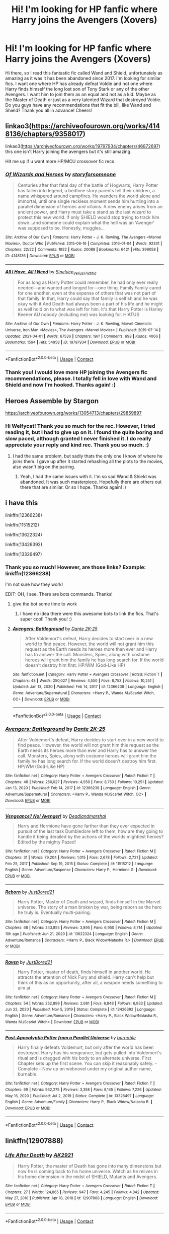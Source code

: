#+TITLE: Hi! I'm looking for HP fanfic where Harry joins the Avengers (Xovers)

* Hi! I'm looking for HP fanfic where Harry joins the Avengers (Xovers)
:PROPERTIES:
:Author: VampAngel79
:Score: 4
:DateUnix: 1621386821.0
:DateShort: 2021-May-19
:FlairText: Request
:END:
Hi there, so I read this fantastic fic called Wand and Shield, unfortunately as amazing as it was it has been abandoned since 2017. I'm looking for similar fics. I want one where HP has already defeat Voldie and not one where Harry finds himself the long lost son of Tony Stark or any of the other Avengers. I want him to join them as an equal and not as a kid. Maybe as the Master of Death or just as a very talented Wizard that destroyed Voldie. Do you guys have any recommendations that fit the bill, like Wand and Shield? Thank you all in advance! Cheers!


** linkao3([[https://archiveofourown.org/works/4148136/chapters/9358017]])

linkao3([[https://archiveofourown.org/works/19797934/chapters/46872697]]) this one isn't Harry joining the avengers but it's still amazing.

Hit me up if u want more HP/MCU crossover fic recs
:PROPERTIES:
:Author: Aridae-
:Score: 2
:DateUnix: 1621395039.0
:DateShort: 2021-May-19
:END:

*** [[https://archiveofourown.org/works/4148136][*/Of Wizards and Heroes/*]] by [[https://www.archiveofourown.org/users/storyforsomeone/pseuds/storyforsomeone][/storyforsomeone/]]

#+begin_quote
  Centuries after that fatal day of the battle of Hogwarts, Harry Potter has fallen into legend, a bedtime story parents tell their children, a name whispered around campfires. He wanders the world alone and immortal, until one single reckless moment sends him hurtling into a parallel dimension of heroes and villains. A new enemy arises from an ancient power, and Harry must take a stand as the last wizard to protect this new world. If only SHIELD would stop trying to track him down...and someone could explain what the hell was an 'Avenger' was supposed to be. Honestly, muggles...
#+end_quote

^{/Site/:} ^{Archive} ^{of} ^{Our} ^{Own} ^{*|*} ^{/Fandoms/:} ^{Harry} ^{Potter} ^{-} ^{J.} ^{K.} ^{Rowling,} ^{The} ^{Avengers} ^{<Marvel} ^{Movies>,} ^{Doctor} ^{Who} ^{*|*} ^{/Published/:} ^{2015-06-16} ^{*|*} ^{/Completed/:} ^{2016-01-04} ^{*|*} ^{/Words/:} ^{92331} ^{*|*} ^{/Chapters/:} ^{22/22} ^{*|*} ^{/Comments/:} ^{1922} ^{*|*} ^{/Kudos/:} ^{20088} ^{*|*} ^{/Bookmarks/:} ^{6421} ^{*|*} ^{/Hits/:} ^{399058} ^{*|*} ^{/ID/:} ^{4148136} ^{*|*} ^{/Download/:} ^{[[https://archiveofourown.org/downloads/4148136/Of%20Wizards%20and%20Heroes.epub?updated_at=1621316794][EPUB]]} ^{or} ^{[[https://archiveofourown.org/downloads/4148136/Of%20Wizards%20and%20Heroes.mobi?updated_at=1621316794][MOBI]]}

--------------

[[https://archiveofourown.org/works/19797934][*/All I Have, All I Need/*]] by [[https://www.archiveofourown.org/users/Sineluce_Velius_Tristitia/pseuds/Sineluce_Velius_Tristitia][/Sineluce_Velius_Tristitia/]]

#+begin_quote
  For as long as Harry Potter could remember, he had only ever really needed---and wanted and longed for---one thing. Family.Family cared for one another, even at the expense of others that was not part of that family. In that, Harry could say that family is selfish and he was okay with it.And Death had always been a part of his life and he might as well hold on to what was left for him. It's that Harry Potter is Harley Keener AU nobody (including me) was looking for. HIATUS
#+end_quote

^{/Site/:} ^{Archive} ^{of} ^{Our} ^{Own} ^{*|*} ^{/Fandoms/:} ^{Harry} ^{Potter} ^{-} ^{J.} ^{K.} ^{Rowling,} ^{Marvel} ^{Cinematic} ^{Universe,} ^{Iron} ^{Man} ^{<Movies>,} ^{The} ^{Avengers} ^{<Marvel} ^{Movies>} ^{*|*} ^{/Published/:} ^{2019-07-14} ^{*|*} ^{/Updated/:} ^{2021-04-01} ^{*|*} ^{/Words/:} ^{67536} ^{*|*} ^{/Chapters/:} ^{19/?} ^{*|*} ^{/Comments/:} ^{698} ^{*|*} ^{/Kudos/:} ^{4066} ^{*|*} ^{/Bookmarks/:} ^{1594} ^{*|*} ^{/Hits/:} ^{54958} ^{*|*} ^{/ID/:} ^{19797934} ^{*|*} ^{/Download/:} ^{[[https://archiveofourown.org/downloads/19797934/All%20I%20Have%20All%20I%20Need.epub?updated_at=1620752954][EPUB]]} ^{or} ^{[[https://archiveofourown.org/downloads/19797934/All%20I%20Have%20All%20I%20Need.mobi?updated_at=1620752954][MOBI]]}

--------------

*FanfictionBot*^{2.0.0-beta} | [[https://github.com/FanfictionBot/reddit-ffn-bot/wiki/Usage][Usage]] | [[https://www.reddit.com/message/compose?to=tusing][Contact]]
:PROPERTIES:
:Author: FanfictionBot
:Score: 1
:DateUnix: 1621395101.0
:DateShort: 2021-May-19
:END:


*** Thank you! I would love more HP joining the Avengers fic recommendations, please. I totally fell in love with Wand and Shield and now I'm hooked. Thanks again! :)
:PROPERTIES:
:Author: VampAngel79
:Score: 1
:DateUnix: 1621395231.0
:DateShort: 2021-May-19
:END:


** Heroes Assemble by Stargon

[[https://archiveofourown.org/works/13054713/chapters/29859897]]
:PROPERTIES:
:Author: Welfycat
:Score: 1
:DateUnix: 1621387172.0
:DateShort: 2021-May-19
:END:

*** Hi Welfycat! Thank you so much for the rec. However, I tried reading it, but I had to give up on it. I found the quite boring and slow paced, although granted I never finished it. I do really appreciate your reply and kind rec. Thank you so much. :)
:PROPERTIES:
:Author: VampAngel79
:Score: 3
:DateUnix: 1621387491.0
:DateShort: 2021-May-19
:END:

**** I had the same problem, but sadly thats the only one I know of where he joins them. I gave up after it started rehashing all the plots to the movies, also wasn't big on the pairing.
:PROPERTIES:
:Author: Welfycat
:Score: 1
:DateUnix: 1621388993.0
:DateShort: 2021-May-19
:END:

***** Yeah, I had the same issues with it. I'm so sad Wand & Shield was abandoned. It was such masterpiece. Hopefully there are others out there that are similar. Or so I hope. Thanks again! :)
:PROPERTIES:
:Author: VampAngel79
:Score: 2
:DateUnix: 1621389496.0
:DateShort: 2021-May-19
:END:


** i have this

linkffn(12366238)

linkffn(11515212)

linkffn(13622324)

linkffn(13426392)

linkffn(13326497)
:PROPERTIES:
:Author: NicoKami
:Score: 1
:DateUnix: 1621408544.0
:DateShort: 2021-May-19
:END:

*** Thank you so much! However, are those links? Example: linkffn(12366238)

I'm not sure how they work!

EDIT: OH, I see. There are bots commands. Thanks!
:PROPERTIES:
:Author: VampAngel79
:Score: 3
:DateUnix: 1621408657.0
:DateShort: 2021-May-19
:END:

**** give the bot some time to work
:PROPERTIES:
:Author: NicoKami
:Score: 3
:DateUnix: 1621408774.0
:DateShort: 2021-May-19
:END:

***** I have no idea there were this awesome bots to link the fics. That's super cool! Thank you! :)
:PROPERTIES:
:Author: VampAngel79
:Score: 3
:DateUnix: 1621408885.0
:DateShort: 2021-May-19
:END:


**** [[https://www.fanfiction.net/s/12366238/1/][*/Avengers: Battleground/*]] by [[https://www.fanfiction.net/u/1806157/Dante-2K-25][/Dante 2K-25/]]

#+begin_quote
  After Voldemort's defeat, Harry decides to start over in a new world to find peace. However, the world will not grant him this request as the Earth needs its heroes more than ever and Harry has to answer the call. Monsters, Spies, along with costume heroes will grant him the family he has long search for. If the world doesn't destroy him first. HP/WM (God-Like HP)
#+end_quote

^{/Site/:} ^{fanfiction.net} ^{*|*} ^{/Category/:} ^{Harry} ^{Potter} ^{+} ^{Avengers} ^{Crossover} ^{*|*} ^{/Rated/:} ^{Fiction} ^{T} ^{*|*} ^{/Chapters/:} ^{48} ^{*|*} ^{/Words/:} ^{250,027} ^{*|*} ^{/Reviews/:} ^{4,550} ^{*|*} ^{/Favs/:} ^{8,753} ^{*|*} ^{/Follows/:} ^{10,251} ^{*|*} ^{/Updated/:} ^{Jan} ^{13,} ^{2020} ^{*|*} ^{/Published/:} ^{Feb} ^{14,} ^{2017} ^{*|*} ^{/id/:} ^{12366238} ^{*|*} ^{/Language/:} ^{English} ^{*|*} ^{/Genre/:} ^{Adventure/Supernatural} ^{*|*} ^{/Characters/:} ^{<Harry} ^{P.,} ^{Wanda} ^{M./Scarlet} ^{Witch,} ^{OC>} ^{*|*} ^{/Download/:} ^{[[http://www.ff2ebook.com/old/ffn-bot/index.php?id=12366238&source=ff&filetype=epub][EPUB]]} ^{or} ^{[[http://www.ff2ebook.com/old/ffn-bot/index.php?id=12366238&source=ff&filetype=mobi][MOBI]]}

--------------

*FanfictionBot*^{2.0.0-beta} | [[https://github.com/FanfictionBot/reddit-ffn-bot/wiki/Usage][Usage]] | [[https://www.reddit.com/message/compose?to=tusing][Contact]]
:PROPERTIES:
:Author: FanfictionBot
:Score: 1
:DateUnix: 1621408676.0
:DateShort: 2021-May-19
:END:


*** [[https://www.fanfiction.net/s/12366238/1/][*/Avengers: Battleground/*]] by [[https://www.fanfiction.net/u/1806157/Dante-2K-25][/Dante 2K-25/]]

#+begin_quote
  After Voldemort's defeat, Harry decides to start over in a new world to find peace. However, the world will not grant him this request as the Earth needs its heroes more than ever and Harry has to answer the call. Monsters, Spies, along with costume heroes will grant him the family he has long search for. If the world doesn't destroy him first. HP/WM (God-Like HP)
#+end_quote

^{/Site/:} ^{fanfiction.net} ^{*|*} ^{/Category/:} ^{Harry} ^{Potter} ^{+} ^{Avengers} ^{Crossover} ^{*|*} ^{/Rated/:} ^{Fiction} ^{T} ^{*|*} ^{/Chapters/:} ^{48} ^{*|*} ^{/Words/:} ^{250,027} ^{*|*} ^{/Reviews/:} ^{4,550} ^{*|*} ^{/Favs/:} ^{8,753} ^{*|*} ^{/Follows/:} ^{10,251} ^{*|*} ^{/Updated/:} ^{Jan} ^{13,} ^{2020} ^{*|*} ^{/Published/:} ^{Feb} ^{14,} ^{2017} ^{*|*} ^{/id/:} ^{12366238} ^{*|*} ^{/Language/:} ^{English} ^{*|*} ^{/Genre/:} ^{Adventure/Supernatural} ^{*|*} ^{/Characters/:} ^{<Harry} ^{P.,} ^{Wanda} ^{M./Scarlet} ^{Witch,} ^{OC>} ^{*|*} ^{/Download/:} ^{[[http://www.ff2ebook.com/old/ffn-bot/index.php?id=12366238&source=ff&filetype=epub][EPUB]]} ^{or} ^{[[http://www.ff2ebook.com/old/ffn-bot/index.php?id=12366238&source=ff&filetype=mobi][MOBI]]}

--------------

[[https://www.fanfiction.net/s/11515212/1/][*/Vengeance? No! Avenger!/*]] by [[https://www.fanfiction.net/u/3868178/Deadlandmarshal][/Deadlandmarshal/]]

#+begin_quote
  Harry and Hermione have gone farther than they ever expected in pursuit of the last task Dumbledore left to them, how are they going to handle it being derailed by the actions of the worlds mightiest heroes? Edited by the mighty Pazed!
#+end_quote

^{/Site/:} ^{fanfiction.net} ^{*|*} ^{/Category/:} ^{Harry} ^{Potter} ^{+} ^{Avengers} ^{Crossover} ^{*|*} ^{/Rated/:} ^{Fiction} ^{M} ^{*|*} ^{/Chapters/:} ^{31} ^{*|*} ^{/Words/:} ^{79,204} ^{*|*} ^{/Reviews/:} ^{1,015} ^{*|*} ^{/Favs/:} ^{2,678} ^{*|*} ^{/Follows/:} ^{2,721} ^{*|*} ^{/Updated/:} ^{Feb} ^{25,} ^{2017} ^{*|*} ^{/Published/:} ^{Sep} ^{19,} ^{2015} ^{*|*} ^{/Status/:} ^{Complete} ^{*|*} ^{/id/:} ^{11515212} ^{*|*} ^{/Language/:} ^{English} ^{*|*} ^{/Genre/:} ^{Adventure/Suspense} ^{*|*} ^{/Characters/:} ^{Harry} ^{P.,} ^{Hermione} ^{G.} ^{*|*} ^{/Download/:} ^{[[http://www.ff2ebook.com/old/ffn-bot/index.php?id=11515212&source=ff&filetype=epub][EPUB]]} ^{or} ^{[[http://www.ff2ebook.com/old/ffn-bot/index.php?id=11515212&source=ff&filetype=mobi][MOBI]]}

--------------

[[https://www.fanfiction.net/s/13622324/1/][*/Reborn/*]] by [[https://www.fanfiction.net/u/11649002/JustBored21][/JustBored21/]]

#+begin_quote
  Harry Potter, Master of Death and wizard, finds himself in the Marvel universe. The story of a man broken by war, being reborn as the hero he truly is. Eventually multi-pairing.
#+end_quote

^{/Site/:} ^{fanfiction.net} ^{*|*} ^{/Category/:} ^{Harry} ^{Potter} ^{+} ^{Avengers} ^{Crossover} ^{*|*} ^{/Rated/:} ^{Fiction} ^{M} ^{*|*} ^{/Chapters/:} ^{68} ^{*|*} ^{/Words/:} ^{243,855} ^{*|*} ^{/Reviews/:} ^{3,895} ^{*|*} ^{/Favs/:} ^{6,950} ^{*|*} ^{/Follows/:} ^{8,714} ^{*|*} ^{/Updated/:} ^{10h} ^{ago} ^{*|*} ^{/Published/:} ^{Jun} ^{21,} ^{2020} ^{*|*} ^{/id/:} ^{13622324} ^{*|*} ^{/Language/:} ^{English} ^{*|*} ^{/Genre/:} ^{Adventure/Romance} ^{*|*} ^{/Characters/:} ^{<Harry} ^{P.,} ^{Black} ^{Widow/Natasha} ^{R.>} ^{*|*} ^{/Download/:} ^{[[http://www.ff2ebook.com/old/ffn-bot/index.php?id=13622324&source=ff&filetype=epub][EPUB]]} ^{or} ^{[[http://www.ff2ebook.com/old/ffn-bot/index.php?id=13622324&source=ff&filetype=mobi][MOBI]]}

--------------

[[https://www.fanfiction.net/s/13426392/1/][*/Raven/*]] by [[https://www.fanfiction.net/u/11649002/JustBored21][/JustBored21/]]

#+begin_quote
  Harry Potter, master of death, finds himself in another world. He attracts the attention of Nick Fury and shield. Harry can't help but think of this as an opportunity, after all, a weapon needs something to aim at.
#+end_quote

^{/Site/:} ^{fanfiction.net} ^{*|*} ^{/Category/:} ^{Harry} ^{Potter} ^{+} ^{Avengers} ^{Crossover} ^{*|*} ^{/Rated/:} ^{Fiction} ^{M} ^{*|*} ^{/Chapters/:} ^{54} ^{*|*} ^{/Words/:} ^{252,899} ^{*|*} ^{/Reviews/:} ^{2,681} ^{*|*} ^{/Favs/:} ^{6,848} ^{*|*} ^{/Follows/:} ^{6,933} ^{*|*} ^{/Updated/:} ^{Jun} ^{22,} ^{2020} ^{*|*} ^{/Published/:} ^{Nov} ^{5,} ^{2019} ^{*|*} ^{/Status/:} ^{Complete} ^{*|*} ^{/id/:} ^{13426392} ^{*|*} ^{/Language/:} ^{English} ^{*|*} ^{/Genre/:} ^{Adventure/Romance} ^{*|*} ^{/Characters/:} ^{<Harry} ^{P.,} ^{Black} ^{Widow/Natasha} ^{R.,} ^{Wanda} ^{M./Scarlet} ^{Witch>} ^{*|*} ^{/Download/:} ^{[[http://www.ff2ebook.com/old/ffn-bot/index.php?id=13426392&source=ff&filetype=epub][EPUB]]} ^{or} ^{[[http://www.ff2ebook.com/old/ffn-bot/index.php?id=13426392&source=ff&filetype=mobi][MOBI]]}

--------------

[[https://www.fanfiction.net/s/13326497/1/][*/Post-Apocalyptic Potter from a Parallel Universe/*]] by [[https://www.fanfiction.net/u/2906207/burnable][/burnable/]]

#+begin_quote
  Harry finally defeats Voldemort, but only after the world has been destroyed. Harry has his vengeance, but gets pulled into Voldemort's ritual and is dragged with his body to an alternate universe. First Chapter sets up the first scene. You can skip it reasonably safely. - Complete - Now up on webnovel under my original author name, burnable.
#+end_quote

^{/Site/:} ^{fanfiction.net} ^{*|*} ^{/Category/:} ^{Harry} ^{Potter} ^{+} ^{Avengers} ^{Crossover} ^{*|*} ^{/Rated/:} ^{Fiction} ^{T} ^{*|*} ^{/Chapters/:} ^{69} ^{*|*} ^{/Words/:} ^{562,275} ^{*|*} ^{/Reviews/:} ^{3,358} ^{*|*} ^{/Favs/:} ^{8,145} ^{*|*} ^{/Follows/:} ^{7,226} ^{*|*} ^{/Updated/:} ^{May} ^{16,} ^{2020} ^{*|*} ^{/Published/:} ^{Jul} ^{2,} ^{2019} ^{*|*} ^{/Status/:} ^{Complete} ^{*|*} ^{/id/:} ^{13326497} ^{*|*} ^{/Language/:} ^{English} ^{*|*} ^{/Genre/:} ^{Adventure/Family} ^{*|*} ^{/Characters/:} ^{Harry} ^{P.,} ^{Black} ^{Widow/Natasha} ^{R.} ^{*|*} ^{/Download/:} ^{[[http://www.ff2ebook.com/old/ffn-bot/index.php?id=13326497&source=ff&filetype=epub][EPUB]]} ^{or} ^{[[http://www.ff2ebook.com/old/ffn-bot/index.php?id=13326497&source=ff&filetype=mobi][MOBI]]}

--------------

*FanfictionBot*^{2.0.0-beta} | [[https://github.com/FanfictionBot/reddit-ffn-bot/wiki/Usage][Usage]] | [[https://www.reddit.com/message/compose?to=tusing][Contact]]
:PROPERTIES:
:Author: FanfictionBot
:Score: 0
:DateUnix: 1621408577.0
:DateShort: 2021-May-19
:END:


** linkffn(12907888)
:PROPERTIES:
:Author: NicoKami
:Score: 1
:DateUnix: 1621409958.0
:DateShort: 2021-May-19
:END:

*** [[https://www.fanfiction.net/s/12907888/1/][*/Life After Death/*]] by [[https://www.fanfiction.net/u/8618829/AK2921][/AK2921/]]

#+begin_quote
  Harry Potter, the master of Death has gone into many dimensions but now he is coming back to his home universe. Watch as he relives in his home dimension in the midst of SHIELD, Mutants and Avengers.
#+end_quote

^{/Site/:} ^{fanfiction.net} ^{*|*} ^{/Category/:} ^{Harry} ^{Potter} ^{+} ^{Avengers} ^{Crossover} ^{*|*} ^{/Rated/:} ^{Fiction} ^{T} ^{*|*} ^{/Chapters/:} ^{27} ^{*|*} ^{/Words/:} ^{124,865} ^{*|*} ^{/Reviews/:} ^{947} ^{*|*} ^{/Favs/:} ^{4,245} ^{*|*} ^{/Follows/:} ^{4,842} ^{*|*} ^{/Updated/:} ^{May} ^{27,} ^{2018} ^{*|*} ^{/Published/:} ^{Apr} ^{18,} ^{2018} ^{*|*} ^{/id/:} ^{12907888} ^{*|*} ^{/Language/:} ^{English} ^{*|*} ^{/Download/:} ^{[[http://www.ff2ebook.com/old/ffn-bot/index.php?id=12907888&source=ff&filetype=epub][EPUB]]} ^{or} ^{[[http://www.ff2ebook.com/old/ffn-bot/index.php?id=12907888&source=ff&filetype=mobi][MOBI]]}

--------------

*FanfictionBot*^{2.0.0-beta} | [[https://github.com/FanfictionBot/reddit-ffn-bot/wiki/Usage][Usage]] | [[https://www.reddit.com/message/compose?to=tusing][Contact]]
:PROPERTIES:
:Author: FanfictionBot
:Score: 1
:DateUnix: 1621409979.0
:DateShort: 2021-May-19
:END:


** linkao3(Adaptation by TemporalWarlock)
:PROPERTIES:
:Author: Scoobydis
:Score: 1
:DateUnix: 1621427552.0
:DateShort: 2021-May-19
:END:

*** [[https://archiveofourown.org/works/30125064][*/Adaptation/*]] by [[https://www.archiveofourown.org/users/TemporalWarlock/pseuds/TemporalWarlock][/TemporalWarlock/]]

#+begin_quote
  Harry Potter hated his fame, hated the way everyone compared him to his parents -- who he never got a chance to meet. Adults saw his parents in his hair or his eyes, whilst his ‘friends' saw a celebrity first and a person second. He just wanted to be a normal pre-teen. Who would have thought the combined powers of the Mirror of Erised -- a device that mirrored your greatest desire -- and the Philosopher's Stone -- an artifact to give one immortal life -- would team up to offer him a new start? Finding himself in a world not his own (repairing itself from a recent alien invasion of all things) Harry must survive the horrors of puberty, learn a whole different kind of magic, deal with sentient technology, oh, and maybe save the universe. Timeline: Harry from 11->14, The Avengers through to Age of Ultron.
#+end_quote

^{/Site/:} ^{Archive} ^{of} ^{Our} ^{Own} ^{*|*} ^{/Fandoms/:} ^{Harry} ^{Potter} ^{-} ^{J.} ^{K.} ^{Rowling,} ^{Marvel} ^{Cinematic} ^{Universe,} ^{The} ^{Avengers} ^{<Marvel} ^{Movies>,} ^{Doctor} ^{Strange} ^{<2016>,} ^{Iron} ^{Man} ^{<Movies>,} ^{Thor} ^{<Movies>} ^{*|*} ^{/Published/:} ^{2021-03-18} ^{*|*} ^{/Completed/:} ^{2021-04-05} ^{*|*} ^{/Words/:} ^{63143} ^{*|*} ^{/Chapters/:} ^{15/15} ^{*|*} ^{/Comments/:} ^{339} ^{*|*} ^{/Kudos/:} ^{1690} ^{*|*} ^{/Bookmarks/:} ^{467} ^{*|*} ^{/Hits/:} ^{26383} ^{*|*} ^{/ID/:} ^{30125064} ^{*|*} ^{/Download/:} ^{[[https://archiveofourown.org/downloads/30125064/Adaptation.epub?updated_at=1617822804][EPUB]]} ^{or} ^{[[https://archiveofourown.org/downloads/30125064/Adaptation.mobi?updated_at=1617822804][MOBI]]}

--------------

*FanfictionBot*^{2.0.0-beta} | [[https://github.com/FanfictionBot/reddit-ffn-bot/wiki/Usage][Usage]] | [[https://www.reddit.com/message/compose?to=tusing][Contact]]
:PROPERTIES:
:Author: FanfictionBot
:Score: 2
:DateUnix: 1621427577.0
:DateShort: 2021-May-19
:END:


*** Thank you!
:PROPERTIES:
:Author: VampAngel79
:Score: 1
:DateUnix: 1621428870.0
:DateShort: 2021-May-19
:END:
